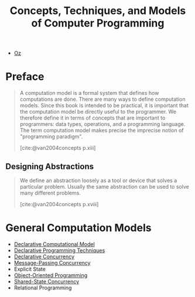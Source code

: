 :PROPERTIES:
:ID:       ae2fea7e-a99a-498f-ab5a-35dda2c22c1b
:END:
#+title: Concepts, Techniques, and Models of Computer Programming
#+STARTUP: latexpreview
#+Html_MATHJAX: align: left indent: 5em tagside: left
#+filetags: :math: :oz:

- [[id:0d27941b-353e-4a88-9390-4d9c12fd6058][Oz]] 

* Preface

#+begin_quote
A computation model is a formal system that defines how computations are
done. There are many ways to define computation models. Since this book is
intended to be practical, it is important that the computation model be directly
useful to the programmer. We therefore define it in terms of concepts that are
important to programmers: data types, operations, and a programming
language. The term computation model makes precise the imprecise notion of
"programming paradigm".

[cite:@van2004concepts p.xiii]
#+end_quote

** Designing Abstractions

#+begin_quote
We define an abstraction loosely as a tool or device that solves a particular
problem. Usually the same abstraction can be used to solve many different
problems.

[cite:@van2004concepts p.xviii]
#+end_quote

* General Computation Models

+ [[id:84e39e76-b5aa-48e3-a1e6-4842e0a9703b][Declarative Computational Model]]
+ [[id:3e6c95f1-5bb6-4bf0-a53d-9f6be6dbd83a][Declarative Programming Techniques]]
+ [[id:c5d0a6f9-f95d-439b-9756-9fb68a9546a9][Declarative Concurrency]]
+ [[id:c2a1839e-a9b4-457c-ab7a-fbfb90873a56][Message-Passing Concurrency]]
+ Explicit State
+ [[id:37826ede-d70a-4cc1-9e3d-5d110fc5fa92][Object-Oriented Programming]]
+ [[id:55ac8463-78c1-414a-b383-ac8344651102][Shared-State Concurrency]]
+ Relational Programming

